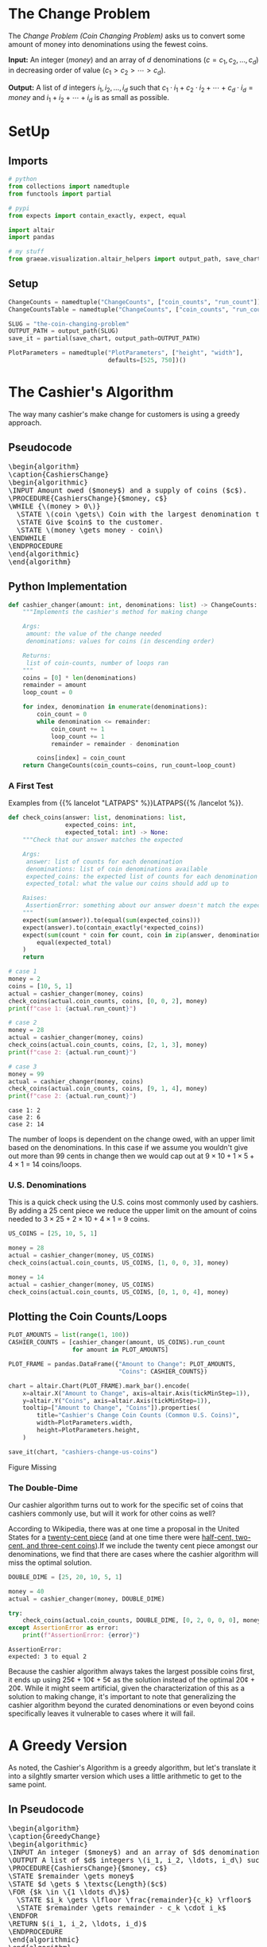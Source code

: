 #+BEGIN_COMMENT
.. title: The Coin Changing Problem
.. slug: the-coin-changing-problem
.. date: 2022-06-16 15:11:33 UTC-07:00
.. tags: dynamic programming,greedy,algorithms
.. category: Dynamic Programming
.. link: 
.. description: 
.. type: text
.. has_pseudocode: yes
#+END_COMMENT
#+OPTIONS: ^:{}
#+TOC: headlines 3
#+PROPERTY: header-args :session ~/.local/share/jupyter/runtime/kernel-1f57c53d-4401-4217-ba41-9eb3a439ec28-ssh.json
#+BEGIN_SRC python :results none :exports none
%load_ext autoreload
%autoreload 2
#+END_SRC
* The Change Problem
The /Change Problem (Coin Changing Problem)/ asks us to convert some amount of money into denominations using the fewest coins.

**Input:** An integer (/money/) and an array of /d/ denominations (\(c = c_1, c_2, \ldots, c_d\)) in decreasing order of value (\(c_1 > c_2> \cdots > c_d\)).

**Output:** A list of /d/ integers \(i_1, i_2, \ldots, i_d\) such that \(c_1 \cdot i_1 + c_2 \cdot i_2 + \cdots + c_d \cdot i_d = money\)  and \(i_1 + i_2 + \cdots + i_d\) is as small as possible.
* SetUp
** Imports
#+begin_src python :results none
# python
from collections import namedtuple
from functools import partial

# pypi
from expects import contain_exactly, expect, equal

import altair
import pandas

# my stuff
from graeae.visualization.altair_helpers import output_path, save_chart
#+end_src

** Setup
#+begin_src python :results none
ChangeCounts = namedtuple("ChangeCounts", ["coin_counts", "run_count"])
ChangeCountsTable = namedtuple("ChangeCounts", ["coin_counts", "run_count", "table"])

SLUG = "the-coin-changing-problem"
OUTPUT_PATH = output_path(SLUG)
save_it = partial(save_chart, output_path=OUTPUT_PATH)

PlotParameters = namedtuple("PlotParameters", ["height", "width"],
                            defaults=[525, 750])()
#+end_src
* The Cashier's Algorithm
The way many cashier's make change for customers is using a greedy approach.

** Pseudocode
#+begin_export html
<pre id="cashiers-algorithm" style="display:hidden;">
\begin{algorithm}
\caption{CashiersChange}
\begin{algorithmic}
\INPUT Amount owed ($money$) and a supply of coins ($c$).
\PROCEDURE{CashiersChange}{$money, c$}
\WHILE {\(money > 0\)}
  \STATE \(coin \gets\) Coin with the largest denomination that doesn't exceed \(money\).
  \STATE Give $coin$ to the customer.
  \STATE \(money \gets money - coin\)
\ENDWHILE
\ENDPROCEDURE
\end{algorithmic}
\end{algorithm}
</pre>
#+end_export

** Python Implementation
#+begin_src python :results none
def cashier_changer(amount: int, denominations: list) -> ChangeCounts:
    """Implements the cashier's method for making change

    Args:
     amount: the value of the change needed
     denominations: values for coins (in descending order)

    Returns:
     list of coin-counts, number of loops ran
    """
    coins = [0] * len(denominations)
    remainder = amount
    loop_count = 0

    for index, denomination in enumerate(denominations):
        coin_count = 0
        while denomination <= remainder:
            coin_count += 1
            loop_count += 1
            remainder = remainder - denomination

        coins[index] = coin_count
    return ChangeCounts(coin_counts=coins, run_count=loop_count)
#+end_src

*** A First Test
Examples from {{% lancelot "LATPAPS" %}}LATPAPS{{% /lancelot %}}.

#+begin_src python :results none
def check_coins(answer: list, denominations: list,
                expected_coins: int,
                expected_total: int) -> None:
    """Check that our answer matches the expected

    Args:
     answer: list of counts for each denomination
     denominations: list of coin denominations available
     expected_coins: the expected list of counts for each denomination
     expected_total: what the value our coins should add up to

    Raises:
     AssertionError: something about our answer doesn't match the expected
    """
    expect(sum(answer)).to(equal(sum(expected_coins)))
    expect(answer).to(contain_exactly(*expected_coins))
    expect(sum(count * coin for count, coin in zip(answer, denominations))).to(
        equal(expected_total)
    )
    return
#+end_src

#+begin_src python :results output :exports both
# case 1
money = 2
coins = [10, 5, 1]
actual = cashier_changer(money, coins)
check_coins(actual.coin_counts, coins, [0, 0, 2], money)
print(f"case 1: {actual.run_count}")

# case 2
money = 28
actual = cashier_changer(money, coins)
check_coins(actual.coin_counts, coins, [2, 1, 3], money)
print(f"case 2: {actual.run_count}")

# case 3
money = 99
actual = cashier_changer(money, coins)
check_coins(actual.coin_counts, coins, [9, 1, 4], money)
print(f"case 2: {actual.run_count}")
#+end_src

#+RESULTS:
: case 1: 2
: case 2: 6
: case 2: 14

The number of loops is dependent on the change owed, with an upper limit based on the denominations. In this case if we assume you wouldn't give out more than 99 cents in change then we would cap out at \( 9 \times 10 + 1 \times 5 + 4 \times 1\) = 14 coins/loops.

*** U.S. Denominations
This is a quick check using the U.S. coins most commonly used by cashiers. By adding a 25 cent piece we reduce the upper limit on the amount of coins needed to \(3 \times 25 + 2 \times 10 + 4 \times 1\) = 9 coins.

#+begin_src python :results none
US_COINS = [25, 10, 5, 1]

money = 28
actual = cashier_changer(money, US_COINS)
check_coins(actual.coin_counts, US_COINS, [1, 0, 0, 3], money)

money = 14
actual = cashier_changer(money, US_COINS)
check_coins(actual.coin_counts, US_COINS, [0, 1, 0, 4], money)
#+end_src

** Plotting the Coin Counts/Loops

#+begin_src python :results output :exports both
PLOT_AMOUNTS = list(range(1, 100))
CASHIER_COUNTS = [cashier_changer(amount, US_COINS).run_count
                  for amount in PLOT_AMOUNTS]

PLOT_FRAME = pandas.DataFrame({"Amount to Change": PLOT_AMOUNTS,
                               "Coins": CASHIER_COUNTS})

chart = altair.Chart(PLOT_FRAME).mark_bar().encode(
    x=altair.X("Amount to Change", axis=altair.Axis(tickMinStep=1)),
    y=altair.Y("Coins", axis=altair.Axis(tickMinStep=1)),
    tooltip=["Amount to Change", "Coins"]).properties(
        title="Cashier's Change Coin Counts (Common U.S. Coins)",
        width=PlotParameters.width,
        height=PlotParameters.height,
    )

save_it(chart, "cashiers-change-us-coins")
#+end_src

#+RESULTS:
#+begin_export html
<object type="text/html" data="cashiers-change-us-coins.html" style="width:100%" height=600>
  <p>Figure Missing</p>
</object>
#+end_export

*** The Double-Dime
Our cashier algorithm turns out to work for the specific set of coins that cashiers commonly use, but will it work for other coins as well?

According to Wikipedia, there was at one time a proposal in the United States for a [[https://en.wikipedia.org/wiki/Twenty-cent_piece_(United_States_coin)][twenty-cent piece]] (and at one time there were [[https://en.wikipedia.org/wiki/Obsolete_denominations_of_United_States_currency#Coinage][half-cent, two-cent, and three-cent coins]]).If we include the twenty cent piece amongst our denominations, we find that there are cases where the cashier algorithm will miss the optimal solution.

#+begin_src python :results output :exports both
DOUBLE_DIME = [25, 20, 10, 5, 1]

money = 40
actual = cashier_changer(money, DOUBLE_DIME)

try:
    check_coins(actual.coin_counts, DOUBLE_DIME, [0, 2, 0, 0, 0], money)
except AssertionError as error:
    print(f"AssertionError: {error}")
#+end_src

#+RESULTS:
: AssertionError: 
: expected: 3 to equal 2

Because the cashier algorithm always takes the largest possible coins first, it ends up using 25¢ + 10¢ + 5¢ as the solution instead of the optimal 20¢ + 20¢. While it might seem artificial, given the characterization of this as a solution to making change, it's important to note that generalizing the cashier algorithm beyond the curated denominations or even beyond coins specifically leaves it vulnerable to cases where it will fail.

* A Greedy Version
As noted, the Cashier's Algorithm is a greedy algorithm, but let's translate it into a silghtly smarter version which uses a little arithmetic to get to the same point.

** In Pseudocode
#+begin_export html
<pre id="greedy-algorithm" style="display:hidden;">
\begin{algorithm}
\caption{GreedyChange}
\begin{algorithmic}
\INPUT An integer ($money$) and an array of $d$ denominations (\(c = c_1, c_2, \ldots, c_d\)) in decreasing order of value (\(c_1 > c_2> \cdots > c_d\)).
\OUTPUT A list of $d$ integers \(i_1, i_2, \ldots, i_d\) such that \(c_1 \cdot i_1 + c_2 \cdot i_2 + \cdots + c_d \cdot i_d = money\)  and \(i_1 + i_2 + \cdots + i_d\) is as small as possible.
\PROCEDURE{CashiersChange}{$money, c$}
\STATE $remainder \gets money$
\STATE $d \gets $ \textsc{Length}($c$)
\FOR {$k \in \{1 \ldots d\}$}
  \STATE $i_k \gets \lfloor \frac{remainder}{c_k} \rfloor$
  \STATE $remainder \gets remainder - c_k \cdot i_k$
\ENDFOR
\RETURN $(i_1, i_2, \ldots, i_d)$
\ENDPROCEDURE
\end{algorithmic}
\end{algorithm}
</pre>
#+end_export
** In Python
#+begin_src python :results none
def greedy_changer(money: int, denominations: list) -> ChangeCounts:
    """Make change using the fewest coins

    Args:
     money: the amount to change
     denominations: list of coin denominations in decreasing order

    Returns:
     Number of each denomination needed to make the change, loop-count
    """
    coins = [0] * len(denominations)
    remainder = money
    count = 0
    for location, denomination in enumerate(denominations):
        coins[location] = remainder // denomination
        remainder = remainder - denomination * coins[location]
        count += 1
    return ChangeCounts(coins, count)
#+end_src

** Testing It Out
*** A First Test

#+begin_src python :results none
# case 1
money = 2
coins = [10, 5, 1]
actual = greedy_changer(money, coins)
check_coins(actual.coin_counts, coins, [0, 0, 2], money)

# case 2
money = 28
actual = greedy_changer(money, coins)
check_coins(actual.coin_counts, coins, [2, 1, 3], money)
#+end_src

*** U.S. Denominations
#+begin_src python :results none
money = 28
actual = greedy_changer(money, US_COINS)
check_coins(actual.coin_counts, US_COINS, [1, 0, 0, 3], money)

money = 14
actual = greedy_changer(money, US_COINS)
check_coins(actual.coin_counts, US_COINS, [0, 1, 0, 4], money)
#+end_src

*** The Double-Dime
Looking at the greedy-algorithm you can see that it only has one loop that traverses the denominations of coins - so it is a very quick algorithm, but while our greedy algorithm turns out to work for the specific set of coins that cashiers use, it also falls prey to sometimes missing the optimal solution.

#+begin_src python :results output :exports both
money = 40
actual = greedy_changer(money, DOUBLE_DIME)

try:
    check_coins(actual.coin_counts, DOUBLE_DIME, [0, 2, 0, 0, 0], money)
except AssertionError as error:
    print(f"AssertionError: {error}")
#+end_src

#+RESULTS:
: AssertionError: 
: expected: 3 to equal 2

** Plotting
#+begin_src python :results output :exports both
greedy_counts = [greedy_changer(amount, US_COINS).run_count
                 for amount in PLOT_AMOUNTS]
GREEDY_FRAME = PLOT_FRAME.rename(columns={"Coins": "Cashier"})
GREEDY_FRAME["Greedy"] = greedy_counts
melted = GREEDY_FRAME.melt(id_vars=["Amount to Change"],
                           value_vars=["Greedy", "Cashier"],
                           var_name="Change Method",
                           value_name="Loop Count")

chart = altair.Chart(melted).mark_line(point=True).encode(
    x="Amount to Change",
    y=altair.Y("Loop Count", axis=altair.Axis(tickMinStep=1)),
    tooltip=["Amount to Change", "Loop Count", "Change Method"],
    color="Change Method").properties(
        title="Cashier's and Greedy Change Coin Counts (Common U.S. Coins)",
        width=PlotParameters.width,
        height=PlotParameters.height,
    )

save_it(chart, "cashiers-greedy-change-us-coins")
#+end_src

#+RESULTS:
#+begin_export html
<object type="text/html" data="cashiers-greedy-change-us-coins.html" style="width:100%" height=600>
  <p>Figure Missing</p>
</object>
#+end_export

* A Brute Force Changer
{{% lancelot "LATPAPS" %}}latpaps{{% /lancelot %}} has some pseudocode for a Brute-Force Change maker but they use some pseudocode notation that I'm not familiar with and, while it doesn't seem like it's too obtuse, working it out seemed harder than writing some python so this is a rough change-finder that tries all the possible change counts to find the best.

#+begin_src python :results none
def brute_changer(money: int, denominations: list) -> ChangeCounts:
    """Make change using the fewest coins

    Args:
     money: the amount to change
     denominations: list of coin denominations in decreasing order

    Returns:
     Number of each denomination needed to make the change, loop_count
    """
    best = float("inf")
    number_of_denominations = len(denominations)
    counter = 0
    for first in range(number_of_denominations):
        remainder = money
        counts = [0] * number_of_denominations
        total = 0
        for next_location in range(first, number_of_denominations):
            denomination = denominations[next_location]
            count = remainder//denomination
            remainder = remainder - count * denomination
            counts[next_location] = count
            total += count
            counter += 1
        if total < best:
            best_counts = counts
            best = total
    return ChangeCounts(best_counts, counter)
#+end_src

#+begin_src python :results none
# case 1
money = 2
coins = [10, 5, 1]
actual = brute_changer(money, coins)
check_coins(actual.coin_counts, coins, [0, 0, 2], money)

# case 2
money = 28
actual = brute_changer(money, coins)
check_coins(actual.coin_counts, coins, [2, 1, 3], money)

coins = [25, 10, 5, 1]

money = 28
actual = brute_changer(money, coins)
check_coins(actual.coin_counts, coins, [1, 0, 0, 3], money)

money = 14
actual = brute_changer(money, coins)
check_coins(actual.coin_counts, coins, [0, 1, 0, 4], money)
#+end_src

#+begin_src python :results output :exports both
money = 40
actual = brute_changer(money, DOUBLE_DIME)

check_coins(actual.coin_counts, DOUBLE_DIME, [0, 2, 0, 0, 0], money)

print(actual)
#+end_src

#+RESULTS:
: ChangeCounts(coin_counts=[0, 2, 0, 0, 0], run_count=15)

The Brute-Force Changer fixes our double-dimes case, but our runtime estimate is once again:

\[
T(n) = \sum_{i = 1}^{n} = \frac{n(n + 1)}{2} \implies \Theta(n^2)
\]

Where $n$ is the number of denominations.

Given how few denominations a person is likely to encounter this doesn't seem so bad, but this is meant to illustrate greedy versus brute-force versus dynamic programming to make it easier to generalize the concepts with other, possibly harder, problems.

** Plotting
#+begin_src python :results output :exports both
brute_counts = [brute_changer(amount, US_COINS).run_count
                for amount in PLOT_AMOUNTS]
GREEDY_FRAME["Brute-Force"] = brute_counts
melted = GREEDY_FRAME.melt(id_vars=["Amount to Change"],
                           value_vars=["Greedy", "Cashier", "Brute-Force"],
                           var_name="Change Method",
                           value_name="Loop Count")

chart = altair.Chart(melted).mark_line(point=True).encode(
    x="Amount to Change",
    y=altair.Y("Loop Count", axis=altair.Axis(tickMinStep=1)),
    tooltip=["Amount to Change", "Loop Count", "Change Method"],
    color="Change Method").properties(
        title="Greedy Change & Brute-Force Coin Counts (Common U.S. Coins)",
        width=PlotParameters.width,
        height=PlotParameters.height,
    )

save_it(chart, "brute-force-change-us-coins")
#+end_src

#+RESULTS:
#+begin_export html
<object type="text/html" data="brute-force-change-us-coins.html" style="width:100%" height=600>
  <p>Figure Missing</p>
</object>
#+end_export

The Greedy and Brute-Force methods both have a loop-count based on the number of coin denominations we have. Since we have four denominations (25, 10, 5, and 1) the Greedy method has four loops and the Brute-Force method has ten loops \(\left(^{4(4 + 1)}/_{2} = 10\right)\).
* Memoized Changer
#+begin_src python :results none
def memoized_changer(money: int, denominations: list, table: dict,
                     counter: int=0) -> ChangeCounts:
    """Make change using the fewest coins

    Args:
     money: the amount to change
     denominations: list of coin denominations in decreasing order
     table: memoization table (largest denomination, amount to change): best coin counts
     counter: number of times the function is called

    Returns:
     Number of each denomination needed to make the change, call_count
    """
    counter += 1
    
    if money == 0:
        return ChangeCounts([0] * len(denominations), counter)
    
    if (denominations[0], money) in table:
        return ChangeCounts(table[(denominations[0], money)], counter)
    
    last_denomination = len(denominations) - 1
    best = float("inf")
    best_counts = None

    for current, denomination in enumerate(denominations):
        count = money//denomination
        remaining = money - count * denomination

        if current == last_denomination:
            if remaining > 0:
                count = float("inf")
            counts = [count]
        else:
            counts, counter = memoized_changer(
                remaining, denominations[current + 1:], table, counter)
            counts = [count] + counts

        total_counts = sum(counts)

        if total_counts < best:
            best = total_counts
            best_counts = [0] * current + counts
        table[(denomination, money)] = counts
    return ChangeCounts(best_counts, counter)
#+end_src

Does the memoized-counter agree with the brute-force counter?

#+begin_src python :results none
for amount in range(100):
    brute_counts = brute_changer(amount, US_COINS)
    memo_counts = memoized_changer(amount, US_COINS, {})
    expect(brute_counts.coin_counts).to(contain_exactly(*memo_counts.coin_counts))
#+end_src

#+begin_src python :results none
for amount in range(100):
    brute_counts = brute_changer(amount, DOUBLE_DIME)
    memo_counts = memoized_changer(amount, DOUBLE_DIME, {})
    expect(brute_counts.coin_counts).to(contain_exactly(*memo_counts.coin_counts))
#+end_src

#+begin_src python :results none
# case 1
money = 2
coins = [10, 5, 1]
actual = memoized_changer(money, coins, {})
check_coins(actual.coin_counts, coins, [0, 0, 2], money)

# case 2
money = 28
actual = memoized_changer(money, coins, {})
check_coins(actual.coin_counts, coins, [2, 1, 3], money)

coins = [25, 10, 5, 1]

money = 28
actual = memoized_changer(money, coins, {})
check_coins(actual.coin_counts, coins, [1, 0, 0, 3], money)

money = 14
actual = memoized_changer(money, coins, {})
check_coins(actual.coin_counts, coins, [0, 1, 0, 4], money)
#+end_src

#+begin_src python :results output :exports both
coins = [25, 20, 10, 5, 1]

money = 40
actual = memoized_changer(money, coins, {})

check_coins(actual.coin_counts, coins, [0, 2, 0, 0, 0], money)
print(actual)
#+end_src

#+RESULTS:
: ChangeCounts(coin_counts=[0, 2, 0, 0, 0], run_count=11)

** Plotting
*** All the Methods So Far
#+begin_src python :results output :exports both
memoized_counts = [memoized_changer(amount, US_COINS, {}).run_count
                   for amount in PLOT_AMOUNTS]
GREEDY_FRAME["Memoized"] = memoized_counts
melted = GREEDY_FRAME.melt(id_vars=["Amount to Change"],
                           value_vars=["Greedy", "Cashier", "Brute-Force",
                                       "Memoized"],
                           var_name="Change Method",
                           value_name="Loop Count")

chart = altair.Chart(melted).mark_line(point=True).encode(
    x="Amount to Change",
    y=altair.Y("Loop Count", axis=altair.Axis(tickMinStep=1)),
    tooltip=["Amount to Change", "Loop Count", "Change Method"],
    color="Change Method").properties(
        title="Greedy, Brute-Force & Memoized Change Counts (Common U.S. Coins)",
        width=PlotParameters.width,
        height=PlotParameters.height,
    )

save_it(chart, "memoized-change-us-coins")
#+end_src

#+RESULTS:
#+begin_export html
<object type="text/html" data="memoized-change-us-coins.html" style="width:100%" height=600>
  <p>Figure Missing</p>
</object>
#+end_export

With a Brute-Force ceiling of 10 loops it's hard to see a marked improvement, given how much easier it is to write the Brute-Force method rather than the memoized one, but let's get rid of the two greedy methods and compare the brute force and memoized with more obsolete coins added in.

*** Obsolete Coins
First, we'll check to make sure that the brute-force and memoized methods agree on the best coins for making change with our new denominations, which include some that were once used in the United States but aren't any more.

#+begin_src python :results none
OBSOLETE = [25, 20, 10, 5, 3, 2, 1]
for amount in PLOT_AMOUNTS:
    brute_counts = brute_changer(amount, OBSOLETE)
    memo_counts = memoized_changer(amount, OBSOLETE, {})
    expect(brute_counts.coin_counts).to(contain_exactly(*memo_counts.coin_counts))
#+end_src

Now let's see how the run-times compare.

#+begin_src python :results output :exports both
BRUTE_OBSOLETE = [brute_changer(amount, OBSOLETE).run_count
                  for amount in PLOT_AMOUNTS]
MEMOIZED_OBSOLETE = [memoized_changer(amount, OBSOLETE, {}).run_count
                     for amount in PLOT_AMOUNTS]

OBSOLETE_FRAME = pandas.DataFrame({"Amount to Change": PLOT_AMOUNTS,
                                   "Brute-Force": BRUTE_OBSOLETE,
                                   "Memoized": MEMOIZED_OBSOLETE})

melted = OBSOLETE_FRAME.melt(id_vars=["Amount to Change"],
                           value_vars=["Brute-Force",
                                       "Memoized"],
                           var_name="Change Method",
                           value_name="Loop Count")

chart = altair.Chart(melted).mark_line(point=True).encode(
    x="Amount to Change",
    y=altair.Y("Loop Count", axis=altair.Axis(tickMinStep=1)),
    tooltip=["Amount to Change", "Loop Count", "Change Method"],
    color="Change Method").properties(
        title="Brute-Force & Memoized Change Counts (Including Obsolete Coins)",
        width=PlotParameters.width,
        height=PlotParameters.height,
    )

save_it(chart, "memoized-change-obsolete")
#+end_src

#+RESULTS:
#+begin_export html
<object type="text/html" data="memoized-change-obsolete.html" style="width:100%" height=600>
  <p>Figure Missing</p>
</object>
#+end_export

This time we have seven coin denominations so the brute-force method takes \(^7(8)/_2 = 28\) loops. Now that we have more coins the memoized does slightly (very slightly) worse than the brute-force for larger amounts, but in the examples so far I've been creating a new memo-table for every amount - what happens if we build one table and re-use it as we find the change for new amounts?

#+begin_src python :results output :exports both
OBSOLETE_TABLE = {}
MEMOIZED_OBSOLETE_2 = [memoized_changer(amount,
                                        OBSOLETE,
                                        OBSOLETE_TABLE).run_count
                       for amount in PLOT_AMOUNTS]

OBSOLETE_FRAME_2 = pandas.DataFrame({"Amount to Change": PLOT_AMOUNTS,
                          "Brute-Force": BRUTE_OBSOLETE,
                          "Memoized": MEMOIZED_OBSOLETE_2})

melted = OBSOLETE_FRAME_2.melt(id_vars=["Amount to Change"],
                               value_vars=["Brute-Force",
                                           "Memoized"],
                               var_name="Change Method",
                               value_name="Loop Count")

chart = altair.Chart(melted).mark_line(point=True).encode(
    x="Amount to Change",
    y=altair.Y("Loop Count", axis=altair.Axis(tickMinStep=1)),
    tooltip=["Amount to Change", "Loop Count", "Change Method"],
    color="Change Method").properties(
        title="Brute-Force & Memoized Change Counts (Obsolete Coins, Re-Used Table)",
        width=PlotParameters.width,
        height=PlotParameters.height,
    )

save_it(chart, "memoized-change-obsolete-keep-table")
#+end_src

#+RESULTS:
#+begin_export html
<object type="text/html" data="memoized-change-obsolete-keep-table.html" style="width:100%" height=600>
  <p>Figure Missing</p>
</object>
#+end_export

Re-using the table allows us to avoid some re-calculating and the number of calls eventually drops down to the number of coins we have, the same as the number of loops for the greedy method, although in this case we can handle cases where the greedy method fails.

Even better, now that we have the table built with all our allowed values, we can just look things up and don't need to run the function (although I will here just to make sure nothing funky is going on), so it has a cost of one.

#+begin_src python :results output :exports both
MEMOIZED_OBSOLETE_3 = [memoized_changer(amount,
                                        OBSOLETE,
                                        OBSOLETE_TABLE).run_count
                       for amount in PLOT_AMOUNTS]

OBSOLETE_FRAME_3 = pandas.DataFrame({"Amount to Change": PLOT_AMOUNTS,
                          "Brute-Force": BRUTE_OBSOLETE,
                          "Memoized": MEMOIZED_OBSOLETE_3})

melted = OBSOLETE_FRAME_3.melt(id_vars=["Amount to Change"],
                               value_vars=["Brute-Force",
                                           "Memoized"],
                               var_name="Change Method",
                               value_name="Loop Count")

chart = altair.Chart(melted).mark_line(point=True).encode(
    x="Amount to Change",
    y=altair.Y("Loop Count", axis=altair.Axis(tickMinStep=1)),
    tooltip=["Amount to Change", "Loop Count", "Change Method"],
    color="Change Method").properties(
        title="Brute-Force & Memoized Change Counts (Obsolete Coins, Pre-Filled Table)",
        width=PlotParameters.width,
        height=PlotParameters.height,
    )

save_it(chart, "memoized-change-obsolete-pre-filled-table")
#+end_src

#+RESULTS:
#+begin_export html
<object type="text/html" data="memoized-change-obsolete-pre-filled-table.html" style="width:100%" height=600>
  <p>Figure Missing</p>
</object>
#+end_export

* Iterative Dynamic Programming
#+begin_src python :results none
def centaur(amount: int, denominations: list, table: dict=None) -> ChangeCountsTable:
    """Make change using the fewest coins

    Args:
     money: the amount to change
     denominations: list of coin denominations in decreasing order
     table: memoization table (largest denomination, amount to change): best coin counts
    
    Returns:
     Number of each denomination needed to make the change, call_count, lookup table
    """
    counter = 0
    if table is None:
        table = {denomination: [None] * (amount + 1) for denomination in denominations}
        for index, denomination in enumerate(denominations):
            table[denomination][0] = [0] * index + 1
    best = float("inf")
    best_counts = None

    for owed in range(1, amount + 1):
        for index, denomination in enumerate(denominations):
            counter += 1
            count = owed//denomination
            remainder = owed - count * denomination
            counts = [count]

            if index > 0:
                counts = table[denominations[index - 1]][remainder] + counts

            table[denomination][owed] = counts

            if amount == owed and sum(counts) < best:
                best = sum(counts)
                best_counts = counts
                
    return ChangeCountsTable(best_counts, counter, table)
#+end_src

#+begin_src python :results output :exports both
# case 1
money = 2
coins = [10, 5, 1]
actual = centaur(money, coins)
check_coins(actual.coin_counts, coins, [0, 0, 2], money)
print(f"case 1: {actual.run_count}")

# case 2
money = 28
actual = centaur(money, coins)
check_coins(actual.coin_counts, coins, [2, 1, 3], money)
print(f"case 2: {actual.run_count}")

# case 3
money = 99
actual = centaur(money, coins)
check_coins(actual.coin_counts, coins, [9, 1, 4], money)
print(f"case 2: {actual.run_count}")
#+end_src

#+RESULTS:
:RESULTS:
# [goto error]
#+begin_example
[0;31m---------------------------------------------------------------------------[0m
[0;31mTypeError[0m                                 Traceback (most recent call last)
[0;32m/tmp/ipykernel_59/2765476361.py[0m in [0;36m<module>[0;34m[0m
[1;32m      2[0m [0mmoney[0m [0;34m=[0m [0;36m2[0m[0;34m[0m[0;34m[0m[0m
[1;32m      3[0m [0mcoins[0m [0;34m=[0m [0;34m[[0m[0;36m10[0m[0;34m,[0m [0;36m5[0m[0;34m,[0m [0;36m1[0m[0;34m][0m[0;34m[0m[0;34m[0m[0m
[0;32m----> 4[0;31m [0mactual[0m [0;34m=[0m [0mcentaur[0m[0;34m([0m[0mmoney[0m[0;34m,[0m [0mcoins[0m[0;34m)[0m[0;34m[0m[0;34m[0m[0m
[0m[1;32m      5[0m [0mcheck_coins[0m[0;34m([0m[0mactual[0m[0;34m.[0m[0mcoin_counts[0m[0;34m,[0m [0mcoins[0m[0;34m,[0m [0;34m[[0m[0;36m0[0m[0;34m,[0m [0;36m0[0m[0;34m,[0m [0;36m2[0m[0;34m][0m[0;34m,[0m [0mmoney[0m[0;34m)[0m[0;34m[0m[0;34m[0m[0m
[1;32m      6[0m [0mprint[0m[0;34m([0m[0;34mf"case 1: {actual.run_count}"[0m[0;34m)[0m[0;34m[0m[0;34m[0m[0m

[0;32m/tmp/ipykernel_59/1361822092.py[0m in [0;36mcentaur[0;34m(amount, denominations, table)[0m
[1;32m     14[0m         [0mtable[0m [0;34m=[0m [0;34m{[0m[0mdenomination[0m[0;34m:[0m [0;34m[[0m[0;32mNone[0m[0;34m][0m [0;34m*[0m [0;34m([0m[0mamount[0m [0;34m+[0m [0;36m1[0m[0;34m)[0m [0;32mfor[0m [0mdenomination[0m [0;32min[0m [0mdenominations[0m[0;34m}[0m[0;34m[0m[0;34m[0m[0m
[1;32m     15[0m         [0;32mfor[0m [0mindex[0m[0;34m,[0m [0mdenomination[0m [0;32min[0m [0menumerate[0m[0;34m([0m[0mdenominations[0m[0;34m)[0m[0;34m:[0m[0;34m[0m[0;34m[0m[0m
[0;32m---> 16[0;31m             [0mtable[0m[0;34m[[0m[0mdenomination[0m[0;34m][0m[0;34m[[0m[0;36m0[0m[0;34m][0m [0;34m=[0m [0;34m[[0m[0;36m0[0m[0;34m][0m [0;34m*[0m [0mindex[0m [0;34m+[0m [0;36m1[0m[0;34m[0m[0;34m[0m[0m
[0m[1;32m     17[0m     [0mbest[0m [0;34m=[0m [0mfloat[0m[0;34m([0m[0;34m"inf"[0m[0;34m)[0m[0;34m[0m[0;34m[0m[0m
[1;32m     18[0m     [0mbest_counts[0m [0;34m=[0m [0;32mNone[0m[0;34m[0m[0;34m[0m[0m

[0;31mTypeError[0m: unsupported operand type(s) for +: 'list' and 'int'
#+end_example
:END:

* Sources
- [LATPAPS] {{% doc %}}LATPAPS{{% /doc %}}

#+begin_export html
<script>
window.addEventListener('load', function () {
    pseudocode.renderElement(document.getElementById("cashiers-algorithm"));
});
</script>
#+end_export

#+begin_export html
<script>
window.addEventListener('load', function () {
    pseudocode.renderElement(document.getElementById("greedy-algorithm"));
});
</script>
#+end_export


